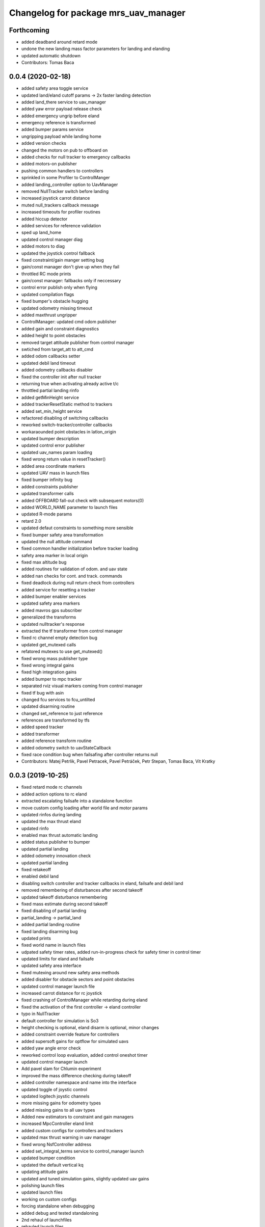 ^^^^^^^^^^^^^^^^^^^^^^^^^^^^^^^^^^^^^
Changelog for package mrs_uav_manager
^^^^^^^^^^^^^^^^^^^^^^^^^^^^^^^^^^^^^

Forthcoming
-----------
* added deadband around retard mode
* undone the new landing mass factor parameters for landing and elanding
* updated automatic shutdown
* Contributors: Tomas Baca

0.0.4 (2020-02-18)
------------------
* added safety area toggle service
* updated land/eland cutoff params -> 2x faster landing detection
* added land_there service to uav_manager
* added yaw error payload release check
* added emergency ungrip before eland
* emergency reference is transformed
* added bumper params service
* ungripping payload while landing home
* added version checks
* changed the motors on pub to offboard on
* added checks for null tracker to emergency callbacks
* added motors-on publisher
* pushing common handlers to controllers
* sprinkled in some Profiler to ControlManger
* added landing_controller option to UavManager
* removed NullTracker switch before landing
* increased joystick carrot distance
* muted null_trackers callback message
* increased timeouts for profiler routines
* added hiccup detector
* added services for reference validation
* sped up land_home
* updated control manager diag
* added motors to diag
* updated the joystick control fallback
* fixed constraint/gain manger setting bug
* gain/const manager don't give up when they fail
* throttled RC mode prints
* gain/const manager: fallbacks only if neccessary
* control error publish only when flying
* updated compilation flags
* fixed bumper's obstacle hugging
* updated odometry missing timeout
* added maxthrust ungripper
* ControlManager: updated cmd odom publisher
* added gain and constraint diagnostics
* added height to point obstacles
* removed target attitude publisher from control manager
* swtiched from target_att to att_cmd
* added odom callbacks setter
* updated debil land timeout
* added odometry callbacks disabler
* fixed the controller init after null tracker
* returning true when activating already active t/c
* throttled partial landing rinfo
* added getMinHeight service
* added trackerResetStatic method to trackers
* added set_min_height service
* refactored disabling of switching callbacks
* reworked switch-tracker/controller callbacks
* workaraounded point obstacles in latlon_origin
* updated bumper description
* updated control error publisher
* updated uav_names param loading
* fixed wrong return value in resetTracker()
* added area coordinate markers
* updated UAV mass in launch files
* fixed bumper infinity bug
* added constraints publisher
* updated transformer calls
* added OFFBOARD fall-out check with subsequent motors(0)
* added WORLD_NAME parameter to launch files
* updated R-mode params
* retard 2.0
* updated defaut constraints to something more sensible
* fixed bumper safety area transformation
* updated the null attitude command
* fixed common handler initialization before tracker loading
* safety area marker in local origin
* fixed max altitude bug
* added routines for validation of odom. and uav state
* added nan checks for cont. and track. commands
* fixed deadlock during null return check from controllers
* added service for resetting a tracker
* added bumper enabler services
* updated safety area markers
* added mavros gps subscriber
* generalized the transforms
* updated nulltracker's response
* extracted the tf transformer from control manager
* fixed rc channel empty detection bug
* updated get_mutexed calls
* refatored mutexes to use get_mutexed()
* fixed wrong mass publisher type
* fixed wrong integral gains
* fixed high integration gains
* added bumper to mpc tracker
* separated rviz visual markers coming from control manager
* fixed tf bug with asin
* changed fcu services to fcu_untilted
* updated disarming routine
* changed set_reference to just reference
* references are transformed by tfs
* added speed tracker
* added transformer
* added reference transform routine
* added odometry switch to uavStateCallback
* fixed race condition bug when failsafing after controller returns null
* Contributors: Matej Petrlik, Pavel Petracek, Pavel Petráček, Petr Stepan, Tomas Baca, Vit Kratky

0.0.3 (2019-10-25)
------------------
* fixed retard mode rc channels
* added action options to rc eland
* extracted escalating failsafe into a standalone function
* move custom config loading after world file and motor params
* updated rinfos during landing
* updated the max thrust eland
* updated rinfo
* enabled max thrust automatic landing
* added status publisher to bumper
* updated partial landing
* added odometry innovation check
* updated partial landing
* fixed retakeoff
* enabled debil land
* disabling switch controller and tracker callbacks in eland, failsafe and
  debil land
* removed remembering of disturbances after second takeoff
* updated takeoff disturbance remembering
* fixed mass estimate during second takeoff
* fixed disabling of partial landing
* partial_landing -> partial_land
* added partial landing routine
* fixed landing disarming bug
* updated prints
* fixed world name in launch files
* udpated safety timer rates, added run-in-progress check for safety timer
  in control timer
* updated limits for eland and failsafe
* updated safety area interface
* fixed mutexing around new safety area methods
* added disabler for obstacle sectors and point obstacles
* updated control manager launch file
* increased carrot distance for rc joystick
* fixed crashing of ControlManager while retarding during eland
* fixed the activation of the first controller -> eland controller
* typo in NullTracker
* default controller for simulation is So3
* height checking is optional, eland disarm is optional, minor changes
* added constraint override feature for controllers
* added supersoft gains for optflow for simulated uavs
* added yaw angle error check
* reworked control loop evaluation, added control oneshot timer
* updated control manager launch
* Add pavel slam for Chlumin experiment
* improved the mass difference checking during takeoff
* added controller namespace and name into the interface
* updated toggle of joystic control
* updated logitech joystic channels
* more missing gains for odometry types
* added missing gains to all uav types
* Added new estimators to constraint and gain managers
* increased MpcController eland limit
* added custom configs for controllers and trackers
* updated max thrust warning in uav manager
* fixed wrong NsfController address
* added set_integral_terms service to control_manager launch
* updated bumper condition
* updated the default vertical kq
* updating attitude gains
* updated and tuned simulation gains, slightly updated uav gains
* polishing launch files
* updated launch files
* working on custom configs
* forcing standalone when debugging
* added debug and tested standaloning
* 2nd rehaul of launchfiles
* rehauled launch files
* incresed the z jerk, =1 create takeoff problems
* updated remaps
* updated configs for the new "hierarchy" config model
* delete almost all launchfiles
* reworking launch files
* fixed bumper deadlock bug
* updated getStatus() of tracker and controllers
* removed NullTracker's constructor
* fixed some uninitialized bool variables
* utilizing landoff diagnostics for takeoff
* set eland controllers to MpcController
* fixed carrot_distance type to double in control manager
* generalized takeoff and landing for arbitrary initial z
* removed landing cutoff height from the landing condition
* parametrized carrot distance for rc joystic in control manager
* updated the retard mode to be relative to the reference
* patched the mode mask in when no controller is running
* added the initial body disturbance to control manager
* updated Controller.h interface, addid distrurbance visualization
* added pirouette
* parametrized automatic pc shutdown in control manager
* updated the shutdown routine
* fix in velodyne uav launch file
* added more clear rinfo to tracker reactivation during controller
  switching
* swapped switching of tracker and controller during takeoff
* added missing joybumper tracker parameters to simulation launch files
* new odometry launch files structure
* updated simulation gains and constraints
* added minimum thrust param for NullTracker
* updates in joystic control
* fixed Tomas's controller switching
* fixed joystick controller switching
* joystick channels move to config file
* updated launchfiles with JoyBumperTracker
* fallback tracker+controller for joystic are loaded from configs
* updating controllers even when they are not active
* added odometrySwitchRoutine to controller interface
* added control error publisher to control manager
* added acceleration controller for simulation
* added acceleration controller to simulation launchfile
* updated joystic channel from logitech joystic
* arming after landing is TRUE by default, switching to MPC controller
  after takeoff
* Add temporary solution: transpose to input obstacle matrixes
* Add multiple obstacles to safety_zone
* Added check for path between current position ang goto position
* Change the message type of safe_zone
* Add border polygon publisher
* added new sefety zone
* Change to SafetyZone and Polygon
* Contributors: Tomas Baca

0.0.2 (2019-07-01)
------------------
* added more prints for odometry switch
* tweaks in rc eland trigger before takeoff
* fixed control manager crash during startup while RC eland is triggered
* BRICK + BRICKFLOW estimators
* uav manager triggers eland when takeoff fails
* removed the acceleration publisher
* switched to so3 controller after takeoff
* increased the odometry missing timeout
* fixed failsafe heading bug, fixed deadlock with safety timeout
* fixed reactivation of trackers and controllers during ehover and eland
* mpc is default for t650
* Add MpcController as eland for NAKI
* updated joytracker for t650
* updated rc goto
* switch takeoff tracker for naki
* disabled disarm after large tilt control error
* fixed disarm glitch after switching trackers
* updated the takeoff mass condition
* updated the channel numbers
* fixed the rc channel array check
* updated the retard mode
* increased eland and failsafe thresholds for MpcController
* JoyTracker falls back to MpcController
* fixed active_tracker_idx bug in control manager
* fixed race condition in  switching controllers
* fixed the rc joystic mode
* updated remaps for mpc tracker
* added NullTracker activation in the init
* reworked loading of trackers' and controllers' parameters
* split failsafe and eland conditions for so3, mpc and other
* changed the number of "rc control" channel
* improved comments for the control error failsafe in control_manager.yml
* switched SO3 back to default for takeoff and after takeoff
* switched eland controller to So3
* added mass estimator publisher to control manager
* constraints are passed to controllers
* increased the odom timeout for simulation
* added rc_joystics wiggle switch
* uav_manager needs SO(3)'s gain manager for takeoff
* gain manager will publish status when SO(3) is not active
* tracker is reactivated upon controller switch
* refurbished failsafes for hector slam
* updating takeoff routine with new control switching
* added tilt failsafe edgecase after switching controllers
* added hector estimator
* added failsafe trigger after unsuccessfull controller update
* failsafe trigger when controller update fails
* updated mavros dependency version
* Contributors: Matej Petrlik, Matej Petrlik (desktop), NAKI, Tomas Baca, Tomáš Báča, Vojtech Spurny, uav10, uav3, uav42, uav5, uav60

0.0.1 (2019-05-20)
------------------
